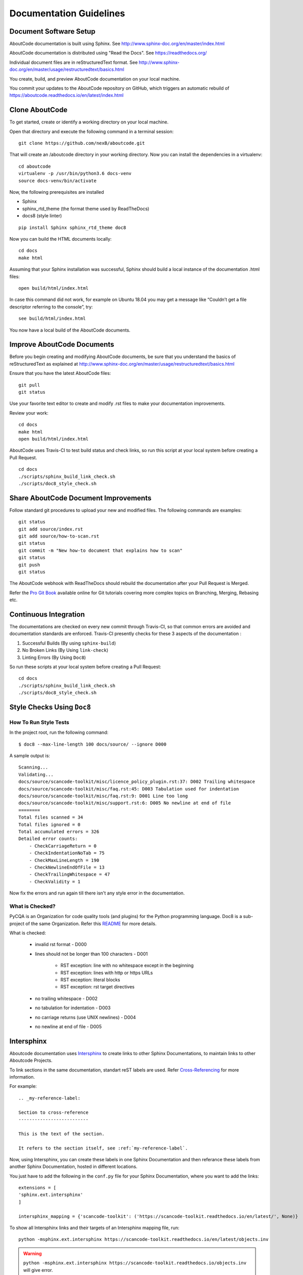 ========================
Documentation Guidelines
========================

Document Software Setup
-----------------------

AboutCode documentation is built using Sphinx.
See http://www.sphinx-doc.org/en/master/index.html

AboutCode documentation is distributed using "Read the Docs".
See https://readthedocs.org/

Individual document files are in reStructuredText format.
See http://www.sphinx-doc.org/en/master/usage/restructuredtext/basics.html

You create, build, and preview AboutCode documentation on your local machine.

You commit your updates to the AboutCode repository on GitHub, which triggers an automatic rebuild of https://aboutcode.readthedocs.io/en/latest/index.html


Clone AboutCode
---------------

To get started, create or identify a working directory on your local machine.

Open that directory and execute the following command in a terminal session::

    git clone https://github.com/nexB/aboutcode.git

That will create an /aboutcode directory in your working directory.
Now you can install the dependencies in a virtualenv::

    cd aboutcode
    virtualenv -p /usr/bin/python3.6 docs-venv
    source docs-venv/bin/activate

Now, the following prerequisites are installed

- Sphinx
- sphinx_rtd_theme (the format theme used by ReadTheDocs)
- docs8 (style linter)

::

    pip install Sphinx sphinx_rtd_theme doc8

Now you can build the HTML documents locally::

    cd docs
    make html

Assuming that your Sphinx installation was successful, Sphinx should build a local instance of the
documentation .html files::

    open build/html/index.html

In case this command did not work, for example on Ubuntu 18.04 you may get a message like “Couldn’t
get a file descriptor referring to the console”, try: ::

    see build/html/index.html

You now have a local build of the AboutCode documents.

Improve AboutCode Documents
---------------------------

Before you begin creating and modifying AboutCode documents, be sure that you understand the basics
of reStructuredText as explained at
http://www.sphinx-doc.org/en/master/usage/restructuredtext/basics.html

Ensure that you have the latest AboutCode files::

    git pull
    git status

Use your favorite text editor to create and modify .rst files to make your documentation
improvements.

Review your work::

    cd docs
    make html
    open build/html/index.html

AboutCode uses Travis-CI to test build status and check links, so run this script at your local
system before creating a Pull Request.

::

    cd docs
    ./scripts/sphinx_build_link_check.sh
    ./scripts/doc8_style_check.sh

Share AboutCode Document Improvements
-------------------------------------

Follow standard git procedures to upload your new and modified files. The following commands are
examples::

    git status
    git add source/index.rst
    git add source/how-to-scan.rst
    git status
    git commit -m "New how-to document that explains how to scan"
    git status
    git push
    git status

The AboutCode webhook with ReadTheDocs should rebuild the documentation after your Pull Request
is Merged.

Refer the `Pro Git Book <https://git-scm.com/book/en/v2/>`_ available online for Git tutorials
covering more complex topics on Branching, Merging, Rebasing etc.

Continuous Integration
----------------------

The documentations are checked on every new commit through Travis-CI, so that common errors are
avoided and documentation standards are enforced. Travis-CI presently checks for these 3 aspects
of the documentation :

1. Successful Builds (By using ``sphinx-build``)
2. No Broken Links   (By Using ``link-check``)
3. Linting Errors    (By Using ``Doc8``)

So run these scripts at your local system before creating a Pull Request::

    cd docs
    ./scripts/sphinx_build_link_check.sh
    ./scripts/doc8_style_check.sh

Style Checks Using ``Doc8``
---------------------------

How To Run Style Tests
^^^^^^^^^^^^^^^^^^^^^^

In the project root, run the following command::

    $ doc8 --max-line-length 100 docs/source/ --ignore D000

A sample output is::

    Scanning...
    Validating...
    docs/source/scancode-toolkit/misc/licence_policy_plugin.rst:37: D002 Trailing whitespace
    docs/source/scancode-toolkit/misc/faq.rst:45: D003 Tabulation used for indentation
    docs/source/scancode-toolkit/misc/faq.rst:9: D001 Line too long
    docs/source/scancode-toolkit/misc/support.rst:6: D005 No newline at end of file
    ========
    Total files scanned = 34
    Total files ignored = 0
    Total accumulated errors = 326
    Detailed error counts:
        - CheckCarriageReturn = 0
        - CheckIndentationNoTab = 75
        - CheckMaxLineLength = 190
        - CheckNewlineEndOfFile = 13
        - CheckTrailingWhitespace = 47
        - CheckValidity = 1

Now fix the errors and run again till there isn't any style error in the documentation.

What is Checked?
^^^^^^^^^^^^^^^^

PyCQA is an Organization for code quality tools (and plugins) for the Python programming language.
Doc8 is a sub-project of the same Organization. Refer this `README <https://github.com/PyCQA/doc8/blob/master/README.rst>`_ for more details.

What is checked:

    - invalid rst format - D000
    - lines should not be longer than 100 characters - D001

        - RST exception: line with no whitespace except in the beginning
        - RST exception: lines with http or https URLs
        - RST exception: literal blocks
        - RST exception: rst target directives

    - no trailing whitespace - D002
    - no tabulation for indentation - D003
    - no carriage returns (use UNIX newlines) - D004
    - no newline at end of file - D005

Intersphinx
-----------

Aboutcode documentation uses `Intersphinx <http://www.sphinx-doc.org/en/master/usage/extensions/intersphinx.html>`_
to create links to other Sphinx Documentations, to maintain links to other Aboutcode Projects.

To link sections in the same documentation, standart reST labels are used. Refer
`Cross-Referencing <http://www.sphinx-doc.org/en/master/usage/restructuredtext/roles.html#ref-role>`_ for more information.

For example::

    .. _my-reference-label:

    Section to cross-reference
    --------------------------

    This is the text of the section.

    It refers to the section itself, see :ref:`my-reference-label`.

Now, using Intersphinx, you can create these labels in one Sphinx Documentation and then referance
these labels from another Sphinx Documentation, hosted in different locations.

You just have to add the following in the ``conf.py`` file for your Sphinx Documentation, where you
want to add the links::

    extensions = [
    'sphinx.ext.intersphinx'
    ]

    intersphinx_mapping = {'scancode-toolkit': ('https://scancode-toolkit.readthedocs.io/en/latest/', None)}

To show all Intersphinx links and their targets of an Intersphinx mapping file, run::

    python -msphinx.ext.intersphinx https://scancode-toolkit.readthedocs.io/en/latest/objects.inv

.. WARNING::

    ``python -msphinx.ext.intersphinx https://scancode-toolkit.readthedocs.io/objects.inv`` will
    give error.

This enables you to create links to the ``scancode-toolkit`` Documentation in your own
Documentation, where you modified the configuration file. Links can be added like this::

    For more details refer :ref:`scancode-toolkit:doc_style_guide`.

You can also not use the ``scancode-toolkit`` label assigned to all links from
scancode-toolkit.readthedocs.io, if you don't have a label having the same name in your Sphinx
Documentation. Example::

    For more details refer :ref:`doc_style_guide`.

If you have a label in your documentation which is also present in the documentation linked by
Intersphinx, and you link to that label, it will create a link to the local label.

For more information, refer this tutorial named
`Using Intersphinx <https://my-favorite-documentation-test.readthedocs.io/en/latest/using_intersphinx.html>`_.

Extra Style Checks
------------------

1. Headings

    (`Refer <http://www.sphinx-doc.org/en/master/usage/restructuredtext/basics.html#sections>`_)
    Normally, there are no heading levels assigned to certain characters as the structure is
    determined from the succession of headings. However, this convention is used in Python’s Style
    Guide for documenting which you may follow:

    # with overline, for parts

    * with overline, for chapters

    =, for sections

    -, for subsections

    ^, for sub-subsections

    ", for paragraphs

2. Heading Underlines

    Do not use underlines that are longer/shorter than the title headline itself. As in:

::

    Correct :

    Extra Style Checks
    ------------------

    Incorrect :

    Extra Style Checks
    ------------------------

.. note::

    Underlines shorter than the Title text generates Errors on sphinx-build.


3. Internal Links

    Using ``:ref:`` is advised over standard reStructuredText links to sections (like
    ```Section title`_``) because it works across files, when section headings are changed, will
    raise warnings if incorrect, and works for all builders that support cross-references.
    However, external links are created by using the standard ```Section title`_`` method.

4. Eliminate Redundancy

    If a section/file has to be repeated somewhere else, do not write the exact same section/file
    twice. Use ``.. include: ../README.rst`` instead. Here, ``../`` refers to the documentation
    root, so file location can be used accordingly. This enables us to link documents from other
    upstream folders.

5. Using ``:ref:`` only when necessary

    Use ``:ref:`` to create internal links only when needed, i.e. it is referenced somewhere.
    Do not create references for all the sections and then only reference some of them, because
    this created unnecessary references. This also generates ERROR in ``restructuredtext-lint``.

6. Spelling

    You should check for spelling errors before you push changes. `Aspell <http://aspell.net/>`_
    is a GNU project Command Line tool you can use for this purpose. Download and install Aspell,
    then execute ``aspell check <file-name>`` for all the files changed. Be careful about not
    changing commands or other stuff as Aspell gives prompts for a lot of them. Also delete the
    temporary ``.bak`` files generated. Refer the `manual <http://aspell.net/man-html/>`_ for more
    information on how to use.

7. Notes and Warning Snippets

    Every ``Note`` and ``Warning`` sections are to be kept in ``rst_snippets/note_snippets/`` and
    ``rst_snippets/warning_snippets/`` and then included to eliminate redundancy, as these are
    frequently used in multiple files.

Converting from Markdown
------------------------

If you want to convert a ``.md`` file to a ``.rst`` file, this `tool <https://github.com/chrissimpkins/md2rst>`_
does it pretty well. You'd still have to clean up and check for errors as this contains a lot of
bugs. But this is definitely better than converting everything by yourself.

This will be helpful in converting GitHub wiki's (Markdown Files) to reStructuredtext files for
Sphinx/ReadTheDocs hosting.
